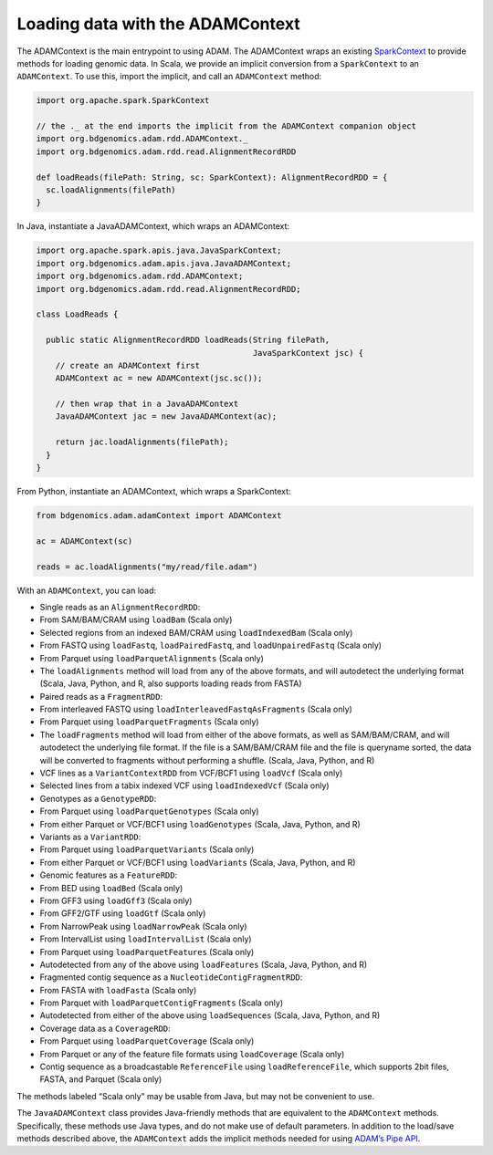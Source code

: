 Loading data with the ADAMContext
---------------------------------

The ADAMContext is the main entrypoint to using ADAM. The ADAMContext
wraps an existing
`SparkContext <http://spark.apache.org/docs/latest/api/scala/index.html#org.apache.spark.SparkContext>`__
to provide methods for loading genomic data. In Scala, we provide an
implicit conversion from a ``SparkContext`` to an ``ADAMContext``. To
use this, import the implicit, and call an ``ADAMContext`` method:

.. code:: scala

    import org.apache.spark.SparkContext

    // the ._ at the end imports the implicit from the ADAMContext companion object
    import org.bdgenomics.adam.rdd.ADAMContext._
    import org.bdgenomics.adam.rdd.read.AlignmentRecordRDD

    def loadReads(filePath: String, sc: SparkContext): AlignmentRecordRDD = {
      sc.loadAlignments(filePath)
    }

In Java, instantiate a JavaADAMContext, which wraps an ADAMContext:

.. code:: java

    import org.apache.spark.apis.java.JavaSparkContext;
    import org.bdgenomics.adam.apis.java.JavaADAMContext;
    import org.bdgenomics.adam.rdd.ADAMContext;
    import org.bdgenomics.adam.rdd.read.AlignmentRecordRDD;

    class LoadReads {

      public static AlignmentRecordRDD loadReads(String filePath,
                                                 JavaSparkContext jsc) {
        // create an ADAMContext first
        ADAMContext ac = new ADAMContext(jsc.sc());

        // then wrap that in a JavaADAMContext
        JavaADAMContext jac = new JavaADAMContext(ac);

        return jac.loadAlignments(filePath);
      }
    }

From Python, instantiate an ADAMContext, which wraps a SparkContext:

.. code:: python

    from bdgenomics.adam.adamContext import ADAMContext

    ac = ADAMContext(sc)

    reads = ac.loadAlignments("my/read/file.adam")

With an ``ADAMContext``, you can load:

-  Single reads as an ``AlignmentRecordRDD``:
-  From SAM/BAM/CRAM using ``loadBam`` (Scala only)
-  Selected regions from an indexed BAM/CRAM using ``loadIndexedBam``
   (Scala only)
-  From FASTQ using ``loadFastq``, ``loadPairedFastq``, and
   ``loadUnpairedFastq`` (Scala only)
-  From Parquet using ``loadParquetAlignments`` (Scala only)
-  The ``loadAlignments`` method will load from any of the above
   formats, and will autodetect the underlying format (Scala, Java,
   Python, and R, also supports loading reads from FASTA)
-  Paired reads as a ``FragmentRDD``:
-  From interleaved FASTQ using ``loadInterleavedFastqAsFragments``
   (Scala only)
-  From Parquet using ``loadParquetFragments`` (Scala only)
-  The ``loadFragments`` method will load from either of the above
   formats, as well as SAM/BAM/CRAM, and will autodetect the underlying
   file format. If the file is a SAM/BAM/CRAM file and the file is
   queryname sorted, the data will be converted to fragments without
   performing a shuffle. (Scala, Java, Python, and R)
-  VCF lines as a ``VariantContextRDD`` from VCF/BCF1 using ``loadVcf``
   (Scala only)
-  Selected lines from a tabix indexed VCF using ``loadIndexedVcf``
   (Scala only)
-  Genotypes as a ``GenotypeRDD``:
-  From Parquet using ``loadParquetGenotypes`` (Scala only)
-  From either Parquet or VCF/BCF1 using ``loadGenotypes`` (Scala, Java,
   Python, and R)
-  Variants as a ``VariantRDD``:
-  From Parquet using ``loadParquetVariants`` (Scala only)
-  From either Parquet or VCF/BCF1 using ``loadVariants`` (Scala, Java,
   Python, and R)
-  Genomic features as a ``FeatureRDD``:
-  From BED using ``loadBed`` (Scala only)
-  From GFF3 using ``loadGff3`` (Scala only)
-  From GFF2/GTF using ``loadGtf`` (Scala only)
-  From NarrowPeak using ``loadNarrowPeak`` (Scala only)
-  From IntervalList using ``loadIntervalList`` (Scala only)
-  From Parquet using ``loadParquetFeatures`` (Scala only)
-  Autodetected from any of the above using ``loadFeatures`` (Scala,
   Java, Python, and R)
-  Fragmented contig sequence as a ``NucleotideContigFragmentRDD``:
-  From FASTA with ``loadFasta`` (Scala only)
-  From Parquet with ``loadParquetContigFragments`` (Scala only)
-  Autodetected from either of the above using ``loadSequences`` (Scala,
   Java, Python, and R)
-  Coverage data as a ``CoverageRDD``:
-  From Parquet using ``loadParquetCoverage`` (Scala only)
-  From Parquet or any of the feature file formats using
   ``loadCoverage`` (Scala only)
-  Contig sequence as a broadcastable ``ReferenceFile`` using
   ``loadReferenceFile``, which supports 2bit files, FASTA, and Parquet
   (Scala only)

The methods labeled “Scala only” may be usable from Java, but may not be
convenient to use.

The ``JavaADAMContext`` class provides Java-friendly methods that are
equivalent to the ``ADAMContext`` methods. Specifically, these methods
use Java types, and do not make use of default parameters. In addition
to the load/save methods described above, the ``ADAMContext`` adds the
implicit methods needed for using `ADAM’s Pipe API <#pipes>`__.

